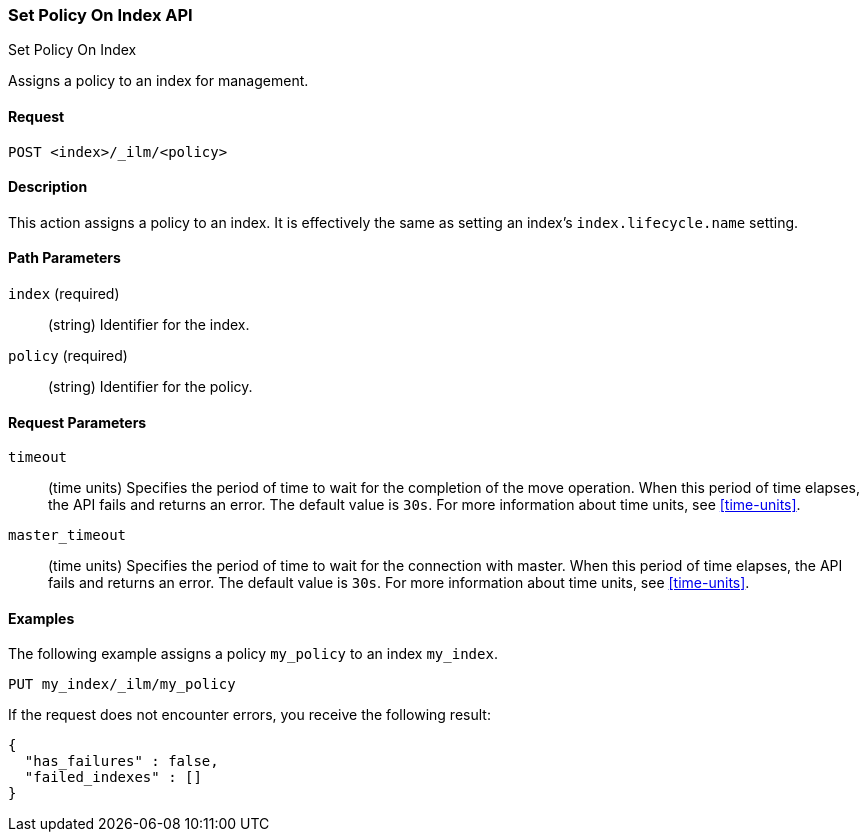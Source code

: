 [role="xpack"]
[testenv="basic"]
[[ilm-put-policy]]
=== Set Policy On Index API
++++
<titleabbrev>Set Policy On Index</titleabbrev>
++++

Assigns a policy to an index for management.

==== Request

`POST <index>/_ilm/<policy>`

==== Description

This action assigns a policy to an index. It is effectively the same as setting an index's
`index.lifecycle.name` setting.

==== Path Parameters

`index` (required)::
  (string) Identifier for the index.

`policy` (required)::
  (string) Identifier for the policy.

==== Request Parameters

`timeout`::
  (time units) Specifies the period of time to wait for the completion of the 
  move operation. When this period of time elapses, the API fails and returns
  an error. The default value is `30s`. For more information about time units, 
  see <<time-units>>.

`master_timeout`::
  (time units) Specifies the period of time to wait for the connection with master.
  When this period of time elapses, the API fails and returns an error.
  The default value is `30s`. For more information about time units, see <<time-units>>.


==== Examples

The following example assigns a policy `my_policy` to an index `my_index`.

//////////////////////////

[source,js]
--------------------------------------------------
PUT _ilm/my_policy
{
  "policy": {
    "phases": {
      "warm": {
        "minimum_age": "10d",
        "actions": {
          "forcemerge": {
            "max_num_segments": 1
          }
        }
      },
      "delete": {
        "minimum_age": "30d",
        "actions": {
          "delete": {}
        }
      }
    }
  }
}

PUT my_index
--------------------------------------------------
// CONSOLE
// TEST

//////////////////////////

[source,js]
--------------------------------------------------
PUT my_index/_ilm/my_policy
--------------------------------------------------
// CONSOLE
// TEST[continued]

If the request does not encounter errors, you receive the following result:

[source,js]
--------------------------------------------------
{
  "has_failures" : false,
  "failed_indexes" : []
}
--------------------------------------------------
// CONSOLE
// TESTRESPONSE
